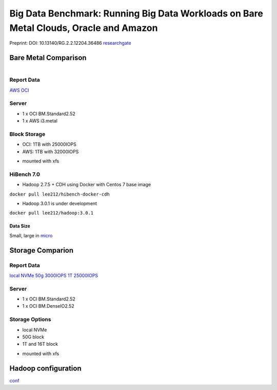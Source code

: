Big Data Benchmark: Running Big Data Workloads on Bare Metal Clouds, Oracle and Amazon
======================================================================================

Preprint: DOI: 10.13140/RG.2.2.12204.36486 `researchgate <https://www.researchgate.net/publication/325498880_Big_Data_Benchmarks_on_Bare_Metal_Cloud>`_

Bare Metal Comparison
---------------------

.. figure:: docs/figures/oci_aws.png
    :align: left
.. figure:: docs/figures/oci_aws_2.png
    :align: right

Report Data
^^^^^^^^^^^^

`AWS <bench/aws.i3.metal/1t32000iops/hibench.report>`_
`OCI <bench/oci.bm.standard2.52/16t/hibench.report>`_

Server
^^^^^^^

- 1 x OCI BM.Standard2.52
- 1 x AWS i3.metal

Block Storage
^^^^^^^^^^^^^^

- OCI: 1TB with 25000IOPS
- AWS: 1TB with 32000IOPS

* mounted with xfs

HiBench 7.0
^^^^^^^^^^^

- Hadoop 2.7.5 + CDH using Docker with Centos 7 base image

``docker pull lee212/hibench-docker-cdh``

- Hadoop 3.0.1 is under development

``docker pull lee212/hadoop:3.0.1``

Data Size
"""""""""

Small, large in `micro <https://github.com/intel-hadoop/HiBench/tree/master/conf/workloads/micro>`_

Storage Comparion
---------------------

.. figure:: docs/figures/oci_io.png

Report Data
^^^^^^^^^^^^

`local NVMe <bench/oci.bm.denseio2.52/local/hibench.report.2>`_
`50g 3000IOPS <bench/oci.bm.denseio2.52/50g3000iops/hibench.report>`_
`1T 25000IOPS <bench/oci.bm.standard2.52/1t/hibench.report>`_

Server
^^^^^^^

- 1 x OCI BM.Standard2.52
- 1 x OCI BM.DenseIO2.52

Storage Options
^^^^^^^^^^^^^^^

- local NVMe
- 50G block
- 1T and 16T block

* mounted with xfs


Hadoop configuration
--------------------

`conf <docs/hadoop/conf>`_


